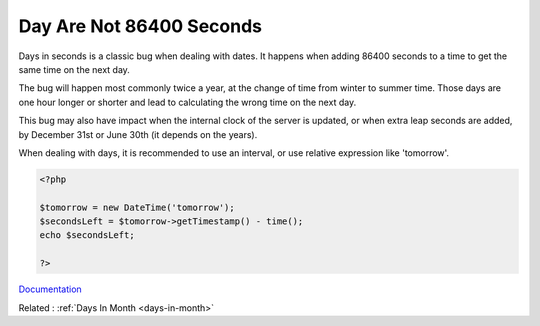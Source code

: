 .. _day-in-seconds:
.. meta::
	:description:
		Day Are Not 86400 Seconds: Days in seconds is a classic bug when dealing with dates.
	:twitter:card: summary_large_image
	:twitter:site: @exakat
	:twitter:title: Day Are Not 86400 Seconds
	:twitter:description: Day Are Not 86400 Seconds: Days in seconds is a classic bug when dealing with dates
	:twitter:creator: @exakat
	:twitter:image:src: https://php-dictionary.readthedocs.io/en/latest/_static/logo.png
	:og:image: https://php-dictionary.readthedocs.io/en/latest/_static/logo.png
	:og:title: Day Are Not 86400 Seconds
	:og:type: article
	:og:description: Days in seconds is a classic bug when dealing with dates
	:og:url: https://php-dictionary.readthedocs.io/en/latest/dictionary/day-in-seconds.ini.html
	:og:locale: en
.. raw:: html

	<script type="application/ld+json">{"@context":"https:\/\/schema.org","@graph":[{"@type":"WebPage","@id":"https:\/\/php-dictionary.readthedocs.io\/en\/latest\/tips\/debug_zval_dump.html","url":"https:\/\/php-dictionary.readthedocs.io\/en\/latest\/tips\/debug_zval_dump.html","name":"Day Are Not 86400 Seconds","isPartOf":{"@id":"https:\/\/www.exakat.io\/"},"datePublished":"Mon, 28 Jul 2025 17:08:35 +0000","dateModified":"Mon, 28 Jul 2025 17:08:35 +0000","description":"Days in seconds is a classic bug when dealing with dates","inLanguage":"en-US","potentialAction":[{"@type":"ReadAction","target":["https:\/\/php-dictionary.readthedocs.io\/en\/latest\/dictionary\/Day Are Not 86400 Seconds.html"]}]},{"@type":"WebSite","@id":"https:\/\/www.exakat.io\/","url":"https:\/\/www.exakat.io\/","name":"Exakat","description":"Smart PHP static analysis","inLanguage":"en-US"}]}</script>


Day Are Not 86400 Seconds
-------------------------

Days in seconds is a classic bug when dealing with dates. It happens when adding 86400 seconds to a time to get the same time on the next day. 

The bug will happen most commonly twice a year, at the change of time from winter to summer time. Those days are one hour longer or shorter and lead to calculating the wrong time on the next day. 

This bug may also have impact when the internal clock of the server is updated, or when extra leap seconds are added, by December 31st or June 30th (it depends on the years).

When dealing with days, it is recommended to use an interval, or use relative expression like 'tomorrow'.


.. code-block:: php
   
   <?php
   
   $tomorrow = new DateTime('tomorrow');
   $secondsLeft = $tomorrow->getTimestamp() - time();
   echo $secondsLeft;
   
   ?>


`Documentation <https://medium.com/@dotcom.software/a-day-is-not-86400-seconds-51d95848b622>`__

Related : :ref:`Days In Month <days-in-month>`
